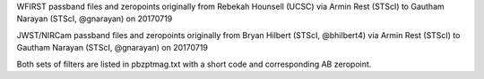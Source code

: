 WFIRST passband files and zeropoints originally from Rebekah Hounsell (UCSC)
via Armin Rest (STScI) to Gautham Narayan (STScI, @gnarayan) on 20170719

JWST/NIRCam passband files and zeropoints originally from Bryan Hilbert (STScI,
@bhilbert4) via Armin Rest (STScI) to Gautham Narayan (STScI, @gnarayan) on
20170719 

Both sets of filters are listed in pbzptmag.txt with a short code and
corresponding AB zeropoint.
